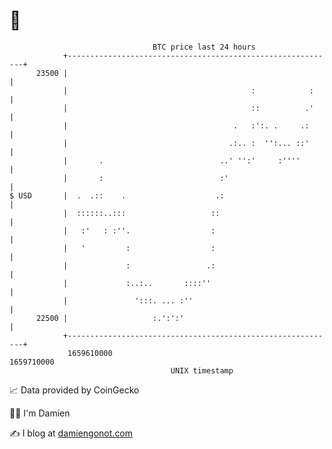 * 👋

#+begin_example
                                   BTC price last 24 hours                    
               +------------------------------------------------------------+ 
         23500 |                                                            | 
               |                                         :            :     | 
               |                                         ::          .'     | 
               |                                     .   :':. .     .:      | 
               |                                    .:.. :  '':... ::'      | 
               |       .                          ..' '':'     :''''        | 
               |       :                          :'                        | 
   $ USD       |  .  .::    .                    .:                         | 
               |  ::::::..:::                   ::                          | 
               |   :'   : :''.                  :                           | 
               |   '         :                  :                           | 
               |             :                 .:                           | 
               |             :..:..       ::::''                            | 
               |               ':::. ... :''                                | 
         22500 |                   :.':':'                                  | 
               +------------------------------------------------------------+ 
                1659610000                                        1659710000  
                                       UNIX timestamp                         
#+end_example
📈 Data provided by CoinGecko

🧑‍💻 I'm Damien

✍️ I blog at [[https://www.damiengonot.com][damiengonot.com]]
